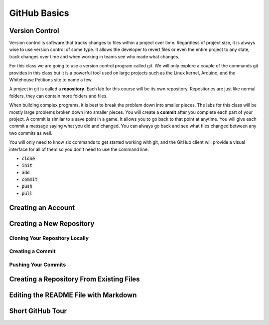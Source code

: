 

GitHub Basics
=============


Version Control
---------------

Version control is software that tracks changes to files within a project over time. Regardless of project size, it is always wise to use version control of some type. It allows the developer to revert files or even the entire project to any state, track changes over time and when working in teams see who made what changes. 

For this class we are going to use a version control program called git. We will only explore a couple of the commands git provides in this class but it is a powerful tool used on large projects such as the Linux kernel, Arduino, and the Whitehouse Petitions site to name a few. 

A project in git is called a **repository**. Each lab for this course will be its own repository. Repositories are just like normal folders, they can contain more folders and files. 

When building complex programs, it is best to break the problem down into smaller pieces. The labs for this class will be mostly large problems broken down into smaller pieces. You will create a **commit** after you complete each part of your project. A commit is similar to a save point in a game. It allows you to go back to that point at anytime. You will give each commit a message saying what you did and changed. You can always go back and see what files changed between any two commits as well. 

You will only need to know six commands to get started working with git, and the GitHub client will provide a visual interface for all of them so you don't need to use the command line. 

- :code:`clone`
- :code:`init`
- :code:`add`
- :code:`commit`
- :code:`push`
- :code:`pull`


Creating an Account
-------------------



Creating a New Repository
-------------------------



Cloning Your Repository Locally
~~~~~~~~~~~~~~~~~~~~~~~~~~~~~~~


Creating a Commit
~~~~~~~~~~~~~~~~~


Pushing Your Commits
~~~~~~~~~~~~~~~~~~~~


Creating a Repository From Existing Files
-----------------------------------------



Editing the README File with Markdown
-------------------------------------



Short GitHub Tour
-----------------




